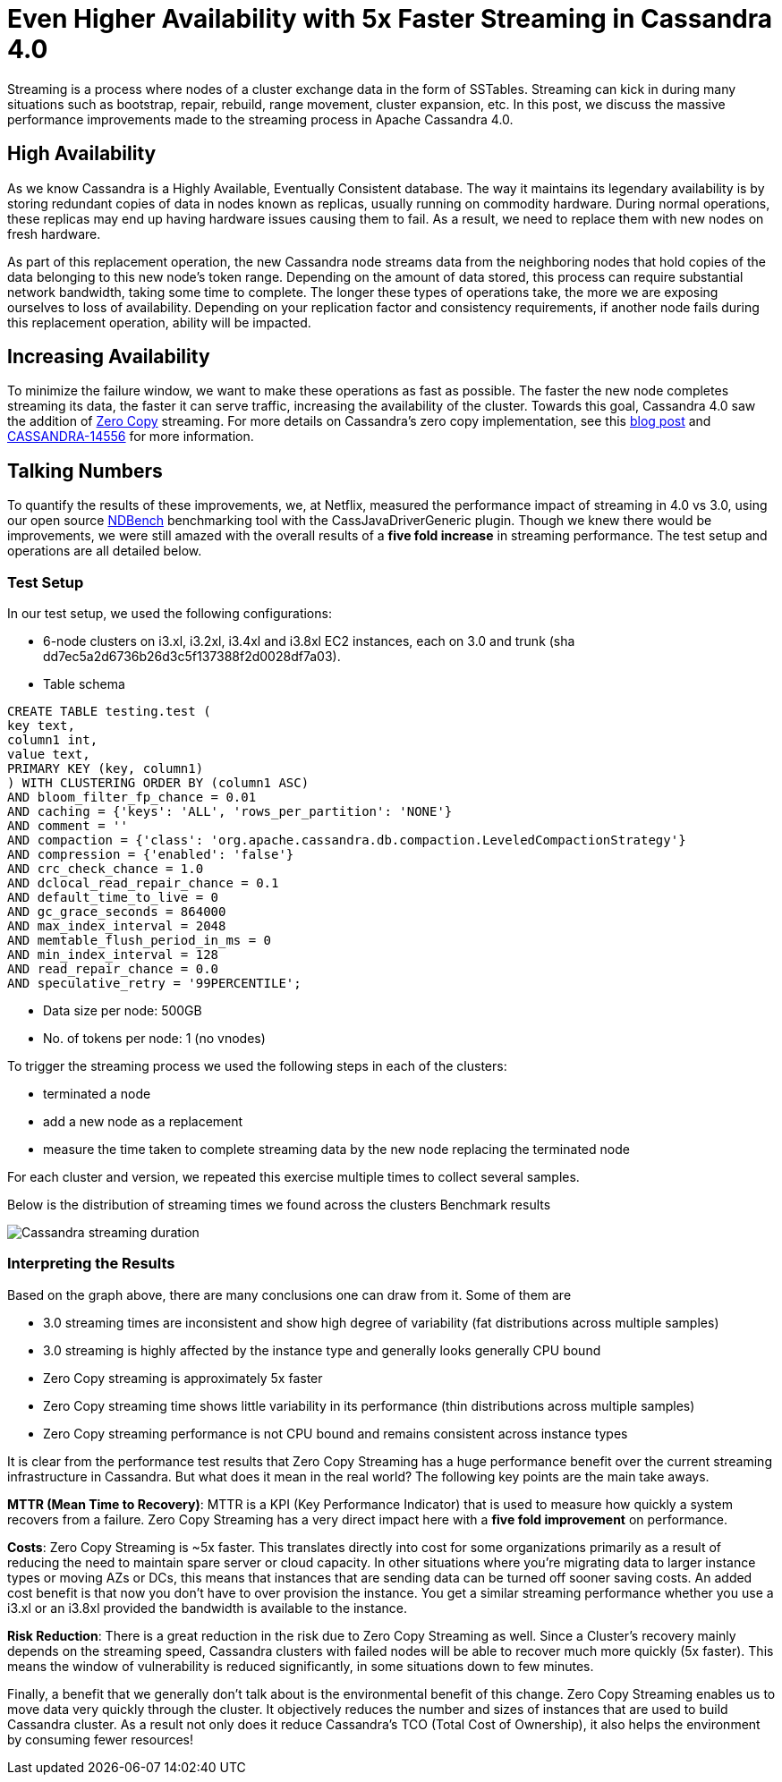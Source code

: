 = Even Higher Availability with 5x Faster Streaming in Cassandra 4.0
:page-layout: single-post
:page-role: blog-post
:page-post-date: April 09, 2019
:page-post-author: Sumanth Pasupuleti
:description: The Apache Cassandra Community
:keywords: 

Streaming is a process where nodes of a cluster exchange data in the form of SSTables. Streaming can kick in during many situations such as bootstrap, repair, rebuild, range movement, cluster expansion, etc. In this post, we discuss the massive performance improvements made to the streaming process in Apache Cassandra 4.0.

== High Availability

As we know Cassandra is a Highly Available, Eventually Consistent database. The way it maintains its legendary availability is by storing redundant copies of data in nodes known as replicas, usually running on commodity hardware. During normal operations, these replicas may end up having hardware issues causing them to fail. As a result, we need to replace them with new nodes on fresh hardware.

As part of this replacement operation, the new Cassandra node streams data from the neighboring nodes that hold copies of the data belonging to this new node’s token range. Depending on the amount of data stored, this process can require substantial network bandwidth, taking some time to complete. The longer these types of operations take, the more we are exposing ourselves to loss of availability. Depending on your replication factor and consistency requirements, if another node fails during this replacement operation, ability will be impacted.

== Increasing Availability

To minimize the failure window, we want to make these operations as fast as possible. The faster the new node completes streaming its data, the faster it can serve traffic, increasing the availability of the cluster. Towards this goal, Cassandra 4.0 saw the addition of https://en.wikipedia.org/wiki/Zero-copy[Zero Copy,window=_blank] streaming. For more details on Cassandra’s zero copy implementation, see this xref:blog/faster_streaming_in_cassandra.adoc[blog post,window=_blank] and https://issues.apache.org/jira/browse/CASSANDRA-14556[CASSANDRA-14556,window=_blank] for more information.

== Talking Numbers

To quantify the results of these improvements, we, at Netflix, measured the performance impact of streaming in 4.0 vs 3.0, using our open source https://github.com/Netflix/ndbench[NDBench,window=_blank] benchmarking tool with the CassJavaDriverGeneric plugin. Though we knew there would be improvements, we were still amazed with the overall results of a *five fold increase* in streaming performance. The test setup and operations are all detailed below.

=== Test Setup

In our test setup, we used the following configurations:

* 6-node clusters on i3.xl, i3.2xl, i3.4xl and i3.8xl EC2 instances, each on 3.0 and trunk (sha dd7ec5a2d6736b26d3c5f137388f2d0028df7a03).
* Table schema

----
CREATE TABLE testing.test (
key text,
column1 int,
value text,
PRIMARY KEY (key, column1)
) WITH CLUSTERING ORDER BY (column1 ASC)
AND bloom_filter_fp_chance = 0.01
AND caching = {'keys': 'ALL', 'rows_per_partition': 'NONE'}
AND comment = ''
AND compaction = {'class': 'org.apache.cassandra.db.compaction.LeveledCompactionStrategy'}
AND compression = {'enabled': 'false'}
AND crc_check_chance = 1.0
AND dclocal_read_repair_chance = 0.1
AND default_time_to_live = 0
AND gc_grace_seconds = 864000
AND max_index_interval = 2048
AND memtable_flush_period_in_ms = 0
AND min_index_interval = 128
AND read_repair_chance = 0.0
AND speculative_retry = '99PERCENTILE';
----

* Data size per node: 500GB
* No. of tokens per node: 1 (no vnodes)

To trigger the streaming process we used the following steps in each of the clusters:

* terminated a node
* add a new node as a replacement
* measure the time taken to complete streaming data by the new node replacing the terminated node

For each cluster and version, we repeated this exercise multiple times to collect several samples.

Below is the distribution of streaming times we found across the clusters Benchmark results

image::blog/cassandra_streaming.png[Cassandra streaming duration]

=== Interpreting the Results
Based on the graph above, there are many conclusions one can draw from it. Some of them are

* 3.0 streaming times are inconsistent and show high degree of variability (fat distributions across multiple samples)
* 3.0 streaming is highly affected by the instance type and generally looks generally CPU bound
* Zero Copy streaming is approximately 5x faster
* Zero Copy streaming time shows little variability in its performance (thin distributions across multiple samples)
* Zero Copy streaming performance is not CPU bound and remains consistent across instance types

It is clear from the performance test results that Zero Copy Streaming has a huge performance benefit over the current streaming infrastructure in Cassandra. But what does it mean in the real world? The following key points are the main take aways.

*MTTR (Mean Time to Recovery)*: MTTR is a KPI (Key Performance Indicator) that is used to measure how quickly a system recovers from a failure. Zero Copy Streaming has a very direct impact here with a *five fold improvement* on performance.

*Costs*: Zero Copy Streaming is ~5x faster. This translates directly into cost for some organizations primarily as a result of reducing the need to maintain spare server or cloud capacity. In other situations where you’re migrating data to larger instance types or moving AZs or DCs, this means that instances that are sending data can be turned off sooner saving costs. An added cost benefit is that now you don’t have to over provision the instance. You get a similar streaming performance whether you use a i3.xl or an i3.8xl provided the bandwidth is available to the instance.

*Risk Reduction*: There is a great reduction in the risk due to Zero Copy Streaming as well. Since a Cluster’s recovery mainly depends on the streaming speed, Cassandra clusters with failed nodes will be able to recover much more quickly (5x faster). This means the window of vulnerability is reduced significantly, in some situations down to few minutes.

Finally, a benefit that we generally don’t talk about is the environmental benefit of this change. Zero Copy Streaming enables us to move data very quickly through the cluster. It objectively reduces the number and sizes of instances that are used to build Cassandra cluster. As a result not only does it reduce Cassandra’s TCO (Total Cost of Ownership), it also helps the environment by consuming fewer resources!